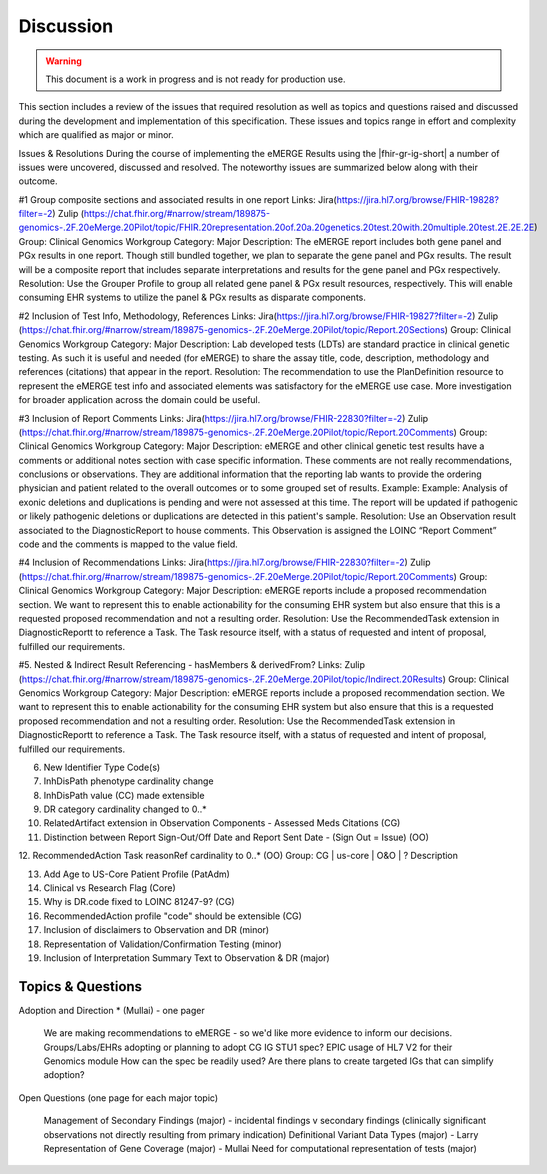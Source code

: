 .. _discussion:

Discussion
==========

.. Warning::
    This document is a work in progress and is not ready for production use.

This section includes a review of the issues that required resolution as well as topics and questions raised and discussed during the development and implementation of this specification.
These issues and topics range in effort and complexity which are qualified as major or minor.

Issues & Resolutions
During the course of implementing the eMERGE Results using the |fhir-gr-ig-short| a number of issues were uncovered, discussed and resolved. The noteworthy issues are summarized below along with their outcome.

#1 Group composite sections and associated results in one report
Links: Jira(https://jira.hl7.org/browse/FHIR-19828?filter=-2)  Zulip (https://chat.fhir.org/#narrow/stream/189875-genomics-.2F.20eMerge.20Pilot/topic/FHIR.20representation.20of.20a.20genetics.20test.20with.20multiple.20test.2E.2E.2E)
Group: Clinical Genomics Workgroup
Category: Major
Description: The eMERGE report includes both gene panel and PGx results in one report. Though still bundled together, we plan to separate the gene panel and PGx results. The result will be a composite report that includes separate interpretations and results for the gene panel and PGx respectively.
Resolution: Use the Grouper Profile to group all related gene panel & PGx result resources, respectively. This will enable consuming EHR systems to utilize the panel & PGx results as disparate components.

#2 Inclusion of Test Info, Methodology, References
Links: Jira(https://jira.hl7.org/browse/FHIR-19827?filter=-2)  Zulip (https://chat.fhir.org/#narrow/stream/189875-genomics-.2F.20eMerge.20Pilot/topic/Report.20Sections)
Group: Clinical Genomics Workgroup
Category: Major
Description: Lab developed tests (LDTs) are standard practice in clinical genetic testing. As such it is useful and needed (for eMERGE) to share the assay title, code, description, methodology and references (citations) that appear in the report.
Resolution: The recommendation to use the PlanDefinition resource to represent the eMERGE test info and associated elements was satisfactory for the eMERGE use case. More investigation for broader application across the domain could be useful.

#3 Inclusion of Report Comments
Links: Jira(https://jira.hl7.org/browse/FHIR-22830?filter=-2)  Zulip (https://chat.fhir.org/#narrow/stream/189875-genomics-.2F.20eMerge.20Pilot/topic/Report.20Comments)
Group: Clinical Genomics Workgroup
Category: Major
Description: eMERGE and other clinical genetic test results have a comments or additional notes section with case specific information. These comments are not really recommendations, conclusions or observations. They are additional information that the reporting lab wants to provide the ordering physician and patient related to the overall outcomes or to some grouped set of results.
Example: Example: Analysis of exonic deletions and duplications is pending and were not assessed at this time. The report will be updated if pathogenic or likely pathogenic deletions or duplications are detected in this patient's sample.
Resolution: Use an Observation result associated to the DiagnosticReport to house comments. This Observation is assigned the LOINC “Report Comment” code and the comments is mapped to the value field.

#4 Inclusion of Recommendations
Links: Jira(https://jira.hl7.org/browse/FHIR-22830?filter=-2)  Zulip (https://chat.fhir.org/#narrow/stream/189875-genomics-.2F.20eMerge.20Pilot/topic/Report.20Comments)
Group: Clinical Genomics Workgroup
Category: Major
Description: eMERGE reports include a proposed recommendation section.  We want to represent this to enable actionability for the consuming EHR system but also ensure that this is a requested proposed recommendation and not a resulting order.
Resolution: Use the RecommendedTask extension in DiagnosticReportt to reference a Task. The Task resource itself, with a status of requested and intent of proposal, fulfilled our requirements.

#5. Nested & Indirect Result Referencing - hasMembers & derivedFrom?
Links: Zulip (https://chat.fhir.org/#narrow/stream/189875-genomics-.2F.20eMerge.20Pilot/topic/Indirect.20Results)
Group: Clinical Genomics Workgroup
Category: Major
Description: eMERGE reports include a proposed recommendation section.  We want to represent this to enable actionability for the consuming EHR system but also ensure that this is a requested proposed recommendation and not a resulting order.
Resolution: Use the RecommendedTask extension in DiagnosticReportt to reference a Task. The Task resource itself, with a status of requested and intent of proposal, fulfilled our requirements.


6. New Identifier Type Code(s)
7. InhDisPath phenotype cardinality change
8. InhDisPath value (CC) made extensible
9. DR category cardinality changed to 0..*
10. RelatedArtifact extension in Observation Components - Assessed Meds Citations (CG)
11. Distinction between Report Sign-Out/Off Date and Report Sent Date - (Sign Out = Issue) (OO)

12. RecommendedAction Task reasonRef cardinality to 0..* (OO)
Group: CG | us-core | O&O | ?
Description


13. Add Age to US-Core Patient Profile (PatAdm)
14. Clinical vs Research Flag (Core)
15. Why is DR.code fixed to LOINC 81247-9? (CG)
16. RecommendedAction profile "code" should be extensible (CG)
17. Inclusion of disclaimers to Observation and DR  (minor)
18. Representation of Validation/Confirmation Testing  (minor)
19. Inclusion of Interpretation Summary Text to Observation & DR  (major)



Topics & Questions
""""""""""""""""""
Adoption and Direction *  (Mullai) - one pager

    We are making recommendations to eMERGE - so we'd like more evidence to inform our decisions.
    Groups/Labs/EHRs adopting or planning to adopt CG IG STU1 spec?
    EPIC usage of HL7 V2 for their Genomics module
    How can the spec be readily used?
    Are there plans to create targeted IGs that can simplify adoption?


Open Questions  (one page for each major topic)

    Management of Secondary Findings  (major)  - incidental findings v secondary findings  (clinically significant observations not directly resulting from primary indication)
    Definitional Variant Data Types  (major)  - Larry
    Representation of Gene Coverage  (major)  - Mullai
    Need for computational representation of tests (major)








.. COMMENTING OUT BELOW UNTIL WE DECIDE WETHER IT BELONGS AND TO WHAT LEVEL OF DEPTH
..
.. Test Result Scope
.. ^^^^^^^^^^^^^^^^^
.. TODO Consider adding this to the discussion spec at a high level. No need for a detailed writeups.
..
.. -- Talk about scope but keep it minimal - revisit how to discuss this.
..
..
.. Below are the various use cases that this eMERGE specification supports.
..
.. Included in eMERGE III Results
.. """""""""""""""""""""""""""""""
.. * Postive Gene Panel results
..     * SNP finding positive  (note about CNV finding challenges)
..     * Positive for secondary findings only
..     * Positive for both primary indication and secondary findings
.. * Negative Gene Panel results
.. * Nested PGx results reporting
.. * Custom gene and SNP list for clinical site (covered by plan definition approach)
..
.. Potential Future Use Cases
.. """"""""""""""""""""""""""""
.. * PRS results (discussed but not supported)
.. * Research only reports (discussed but not supported)
